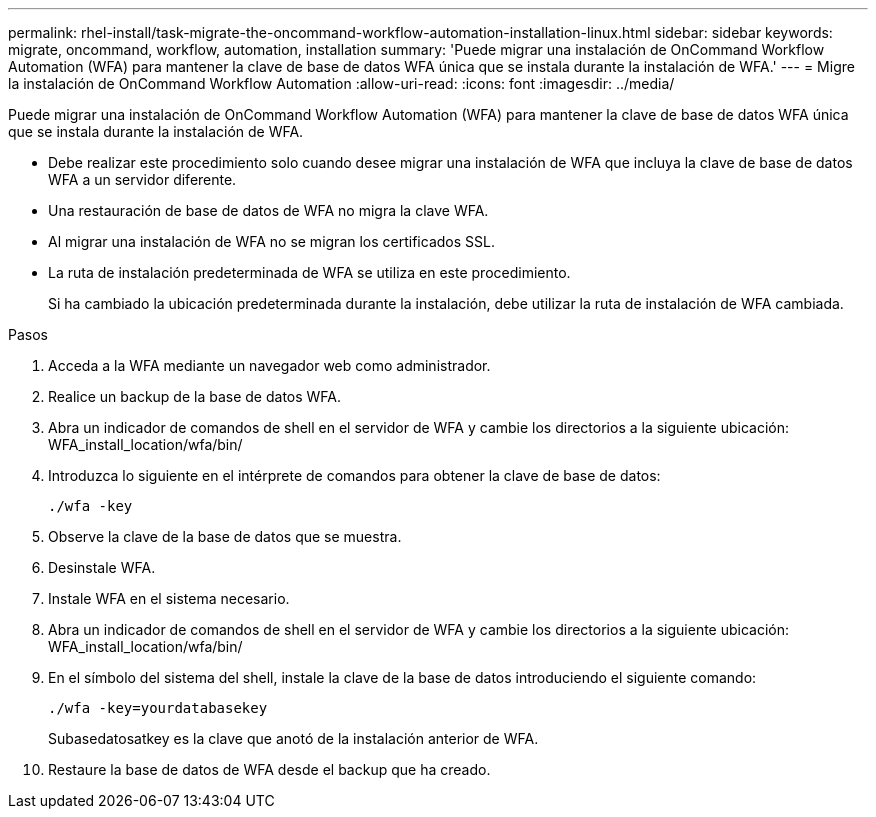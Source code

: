 ---
permalink: rhel-install/task-migrate-the-oncommand-workflow-automation-installation-linux.html 
sidebar: sidebar 
keywords: migrate, oncommand, workflow, automation, installation 
summary: 'Puede migrar una instalación de OnCommand Workflow Automation (WFA) para mantener la clave de base de datos WFA única que se instala durante la instalación de WFA.' 
---
= Migre la instalación de OnCommand Workflow Automation
:allow-uri-read: 
:icons: font
:imagesdir: ../media/


[role="lead"]
Puede migrar una instalación de OnCommand Workflow Automation (WFA) para mantener la clave de base de datos WFA única que se instala durante la instalación de WFA.

* Debe realizar este procedimiento solo cuando desee migrar una instalación de WFA que incluya la clave de base de datos WFA a un servidor diferente.
* Una restauración de base de datos de WFA no migra la clave WFA.
* Al migrar una instalación de WFA no se migran los certificados SSL.
* La ruta de instalación predeterminada de WFA se utiliza en este procedimiento.
+
Si ha cambiado la ubicación predeterminada durante la instalación, debe utilizar la ruta de instalación de WFA cambiada.



.Pasos
. Acceda a la WFA mediante un navegador web como administrador.
. Realice un backup de la base de datos WFA.
. Abra un indicador de comandos de shell en el servidor de WFA y cambie los directorios a la siguiente ubicación: WFA_install_location/wfa/bin/
. Introduzca lo siguiente en el intérprete de comandos para obtener la clave de base de datos:
+
`./wfa -key`

. Observe la clave de la base de datos que se muestra.
. Desinstale WFA.
. Instale WFA en el sistema necesario.
. Abra un indicador de comandos de shell en el servidor de WFA y cambie los directorios a la siguiente ubicación: WFA_install_location/wfa/bin/
. En el símbolo del sistema del shell, instale la clave de la base de datos introduciendo el siguiente comando:
+
`./wfa -key=yourdatabasekey`

+
Subasedatosatkey es la clave que anotó de la instalación anterior de WFA.

. Restaure la base de datos de WFA desde el backup que ha creado.

